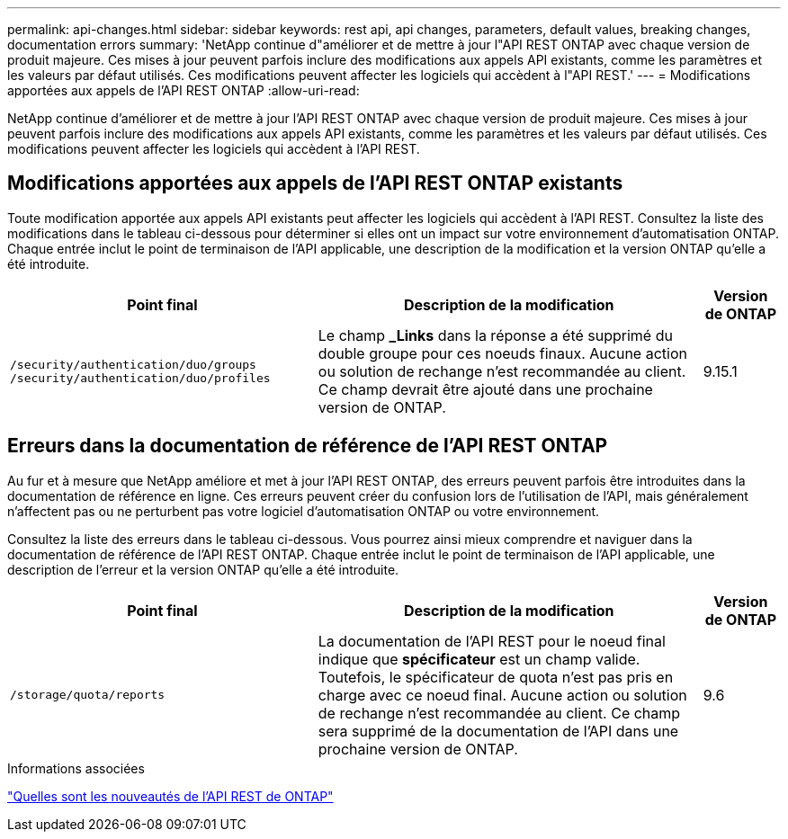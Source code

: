 ---
permalink: api-changes.html 
sidebar: sidebar 
keywords: rest api, api changes, parameters, default values, breaking changes, documentation errors 
summary: 'NetApp continue d"améliorer et de mettre à jour l"API REST ONTAP avec chaque version de produit majeure. Ces mises à jour peuvent parfois inclure des modifications aux appels API existants, comme les paramètres et les valeurs par défaut utilisés. Ces modifications peuvent affecter les logiciels qui accèdent à l"API REST.' 
---
= Modifications apportées aux appels de l'API REST ONTAP
:allow-uri-read: 


[role="lead"]
NetApp continue d'améliorer et de mettre à jour l'API REST ONTAP avec chaque version de produit majeure. Ces mises à jour peuvent parfois inclure des modifications aux appels API existants, comme les paramètres et les valeurs par défaut utilisés. Ces modifications peuvent affecter les logiciels qui accèdent à l'API REST.



== Modifications apportées aux appels de l'API REST ONTAP existants

Toute modification apportée aux appels API existants peut affecter les logiciels qui accèdent à l'API REST. Consultez la liste des modifications dans le tableau ci-dessous pour déterminer si elles ont un impact sur votre environnement d'automatisation ONTAP. Chaque entrée inclut le point de terminaison de l'API applicable, une description de la modification et la version ONTAP qu'elle a été introduite.

[cols="40%,50%,10%"]
|===
| Point final | Description de la modification | Version de ONTAP 


| `/security/authentication/duo/groups`
`/security/authentication/duo/profiles` | Le champ *_Links* dans la réponse a été supprimé du double groupe pour ces noeuds finaux. Aucune action ou solution de rechange n'est recommandée au client. Ce champ devrait être ajouté dans une prochaine version de ONTAP. | 9.15.1 
|===


== Erreurs dans la documentation de référence de l'API REST ONTAP

Au fur et à mesure que NetApp améliore et met à jour l'API REST ONTAP, des erreurs peuvent parfois être introduites dans la documentation de référence en ligne. Ces erreurs peuvent créer du confusion lors de l'utilisation de l'API, mais généralement n'affectent pas ou ne perturbent pas votre logiciel d'automatisation ONTAP ou votre environnement.

Consultez la liste des erreurs dans le tableau ci-dessous. Vous pourrez ainsi mieux comprendre et naviguer dans la documentation de référence de l'API REST ONTAP. Chaque entrée inclut le point de terminaison de l'API applicable, une description de l'erreur et la version ONTAP qu'elle a été introduite.

[cols="40%,50%,10%"]
|===
| Point final | Description de la modification | Version de ONTAP 


| `/storage/quota/reports` | La documentation de l'API REST pour le noeud final indique que *spécificateur* est un champ valide. Toutefois, le spécificateur de quota n'est pas pris en charge avec ce noeud final. Aucune action ou solution de rechange n'est recommandée au client. Ce champ sera supprimé de la documentation de l'API dans une prochaine version de ONTAP. | 9.6 
|===
.Informations associées
link:whats-new.html["Quelles sont les nouveautés de l'API REST de ONTAP"]
